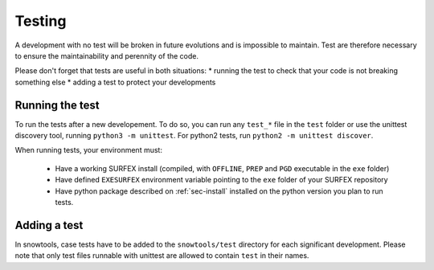 .. _sec-test:

Testing
=======

A development with no test will be broken in future evolutions and is impossible to maintain. Test are therefore necessary to ensure the maintainability and perennity of the code.

Please don't forget that tests are useful in both situations:
* running the test to check that your code is not breaking something else
* adding a test to protect your developments

Running the test
----------------

To run the tests after a new developement. To do so, you can run any ``test_*`` file in the ``test`` folder or use the unittest discovery tool, running ``python3 -m unittest``.
For python2 tests, run ``python2 -m unittest discover``.

When running tests, your environment must:

 * Have a working SURFEX install (compiled, with ``OFFLINE``, ``PREP`` and ``PGD`` executable in the ``exe`` folder)
 * Have defined ``EXESURFEX`` environment variable pointing to the ``exe`` folder of your SURFEX repository
 * Have python package described on :ref:`sec-install` installed on the python version you plan to run tests.


Adding a test
-------------

In snowtools, case tests have to be added to the ``snowtools/test`` directory for each significant development.
Please note that only test files runnable with unittest are allowed to contain ``test`` in their names.
